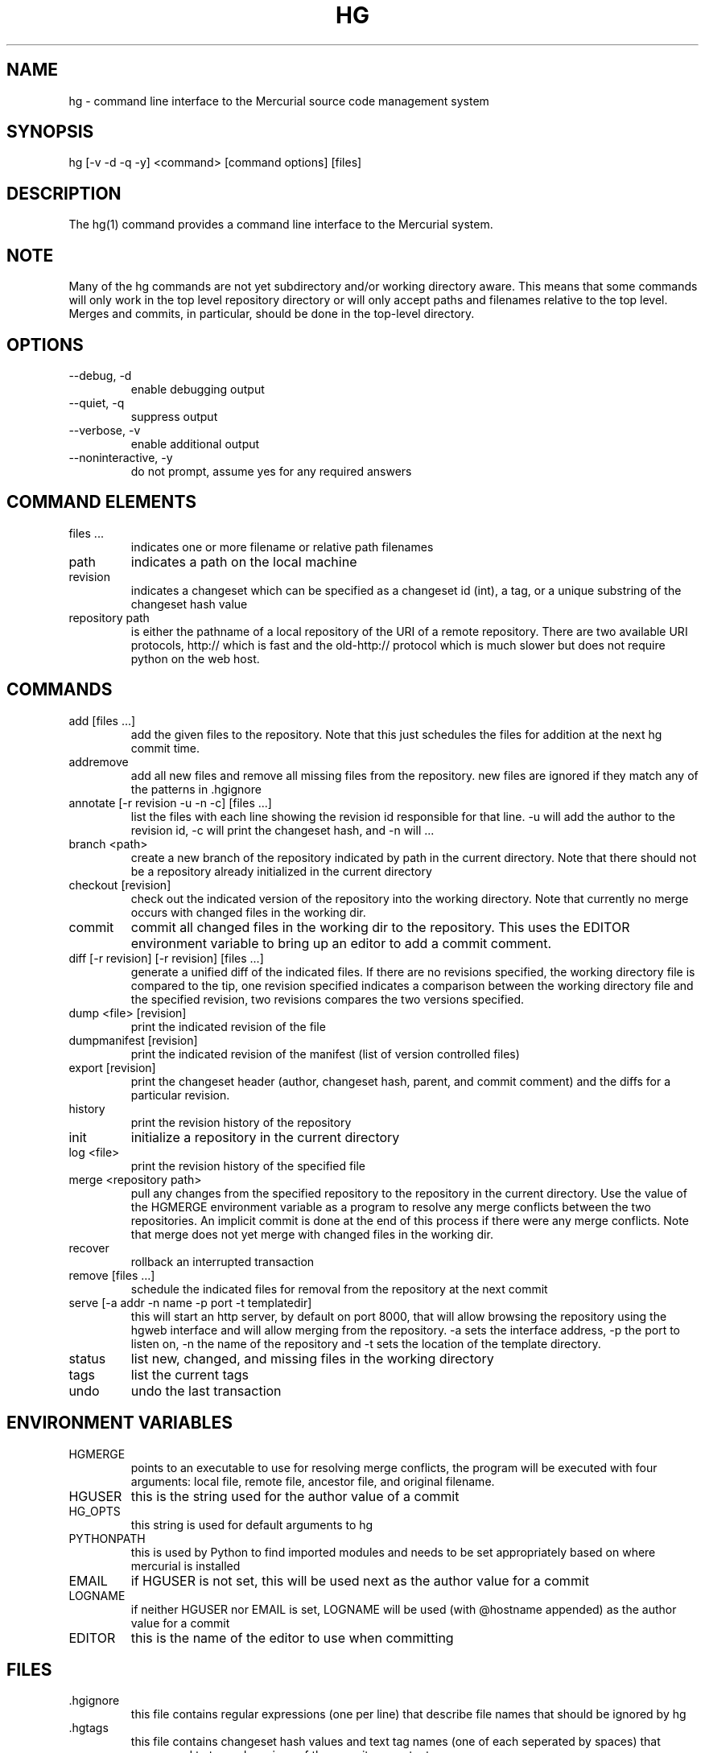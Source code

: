 .\"Generated by db2man.xsl. Don't modify this, modify the source.
.de Sh \" Subsection
.br
.if t .Sp
.ne 5
.PP
\fB\\$1\fR
.PP
..
.de Sp \" Vertical space (when we can't use .PP)
.if t .sp .5v
.if n .sp
..
.de Ip \" List item
.br
.ie \\n(.$>=3 .ne \\$3
.el .ne 3
.IP "\\$1" \\$2
..
.TH "HG" 1 "" "" ""
.SH NAME
hg \- command line interface to the Mercurial source code management system
.SH "SYNOPSIS"


hg [\-v \-d \-q \-y] <command> [command options] [files]

.SH "DESCRIPTION"


The hg(1) command provides a command line interface to the Mercurial system\&.

.SH "NOTE"


Many of the hg commands are not yet subdirectory and/or working directory aware\&. This means that some commands will only work in the top level repository directory or will only accept paths and filenames relative to the top level\&. Merges and commits, in particular, should be done in the top\-level directory\&.

.SH "OPTIONS"

.TP
--debug, \-d
enable debugging output

.TP
--quiet, \-q
suppress output

.TP
--verbose, \-v
enable additional output

.TP
--noninteractive, \-y
do not prompt, assume yes for any required answers

.SH "COMMAND ELEMENTS"

.TP
files ...
indicates one or more filename or relative path filenames

.TP
path
indicates a path on the local machine

.TP
revision
indicates a changeset which can be specified as a changeset id (int), a tag, or a unique substring of the changeset hash value

.TP
repository path
is either the pathname of a local repository of the URI of a remote repository\&. There are two available URI protocols, http:// which is fast and the old\-http:// protocol which is much slower but does not require python on the web host\&.

.SH "COMMANDS"

.TP
add [files ...]
add the given files to the repository\&. Note that this just schedules the files for addition at the next hg commit time\&.

.TP
addremove
add all new files and remove all missing files from the repository\&. new files are ignored if they match any of the patterns in \&.hgignore

.TP
annotate [\-r revision \-u \-n \-c] [files ...]
list the files with each line showing the revision id responsible for that line\&. \-u will add the author to the revision id, \-c will print the changeset hash, and \-n will ...

.TP
branch <path>
create a new branch of the repository indicated by path in the current directory\&. Note that there should not be a repository already initialized in the current directory

.TP
checkout [revision]
check out the indicated version of the repository into the working directory\&. Note that currently no merge occurs with changed files in the working dir\&.

.TP
commit
commit all changed files in the working dir to the repository\&. This uses the EDITOR environment variable to bring up an editor to add a commit comment\&.

.TP
diff [\-r revision] [\-r revision] [files ...]
generate a unified diff of the indicated files\&. If there are no revisions specified, the working directory file is compared to the tip, one revision specified indicates a comparison between the working directory file and the specified revision, two revisions compares the two versions specified\&.

.TP
dump <file> [revision]
print the indicated revision of the file

.TP
dumpmanifest [revision]
print the indicated revision of the manifest (list of version controlled files)

.TP
export [revision]
print the changeset header (author, changeset hash, parent, and commit comment) and the diffs for a particular revision\&.

.TP
history
print the revision history of the repository

.TP
init
initialize a repository in the current directory

.TP
log <file>
print the revision history of the specified file

.TP
merge <repository path>
pull any changes from the specified repository to the repository in the current directory\&. Use the value of the HGMERGE environment variable as a program to resolve any merge conflicts between the two repositories\&. An implicit commit is done at the end of this process if there were any merge conflicts\&. Note that merge does not yet merge with changed files in the working dir\&.

.TP
recover
rollback an interrupted transaction

.TP
remove [files ...]
schedule the indicated files for removal from the repository at the next commit

.TP
serve [\-a addr \-n name \-p port \-t templatedir]
this will start an http server, by default on port 8000, that will allow browsing the repository using the hgweb interface and will allow merging from the repository\&. \-a sets the interface address, \-p the port to listen on, \-n the name of the repository and \-t sets the location of the template directory\&.

.TP
status
list new, changed, and missing files in the working directory

.TP
tags
list the current tags

.TP
undo
undo the last transaction

.SH "ENVIRONMENT VARIABLES"

.TP
HGMERGE
points to an executable to use for resolving merge conflicts, the program will be executed with four arguments: local file, remote file, ancestor file, and original filename\&.

.TP
HGUSER
this is the string used for the author value of a commit

.TP
HG_OPTS
this string is used for default arguments to hg

.TP
PYTHONPATH
this is used by Python to find imported modules and needs to be set appropriately based on where mercurial is installed

.TP
EMAIL
if HGUSER is not set, this will be used next as the author value for a commit

.TP
LOGNAME
if neither HGUSER nor EMAIL is set, LOGNAME will be used (with @hostname appended) as the author value for a commit

.TP
EDITOR
this is the name of the editor to use when committing

.SH "FILES"

.TP
\&.hgignore
this file contains regular expressions (one per line) that describe file names that should be ignored by hg

.TP
\&.hgtags
this file contains changeset hash values and text tag names (one of each seperated by spaces) that correspond to tagged versions of the repository contents\&.

.TP
$HOME/\&.hgpaths
this file contains a mapping from a symbolic name to a repository path (which could be a local path or a remote URI), the format is <symbolic name> <repository path> with each mapping on a seperate line

.SH "BUGS"


Probably lots, please post them to the mailing list (See Resources below) when you find them\&.

.SH "AUTHOR"


Written by Matt Mackall <mpm@selenic\&.com>

.SH "RESOURCES"


Main Web Site: \fIhttp://selenic.com/mercurial\fR


Source code repository: \fIhttp://selenic.com/hg\fR


Mailing list: \fIhttp://selenic.com/mailman/listinfo/mercurial\fR

.SH "COPYING"


Copyright (C) 2005 Matt Mackall\&. Free use of this software is granted under the terms of the GNU General Public License (GPL)\&.

